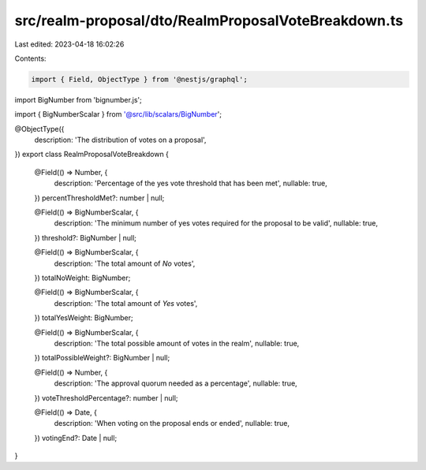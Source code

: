 src/realm-proposal/dto/RealmProposalVoteBreakdown.ts
====================================================

Last edited: 2023-04-18 16:02:26

Contents:

.. code-block:: ts

    import { Field, ObjectType } from '@nestjs/graphql';
import BigNumber from 'bignumber.js';

import { BigNumberScalar } from '@src/lib/scalars/BigNumber';

@ObjectType({
  description: 'The distribution of votes on a proposal',
})
export class RealmProposalVoteBreakdown {
  @Field(() => Number, {
    description: 'Percentage of the yes vote threshold that has been met',
    nullable: true,
  })
  percentThresholdMet?: number | null;

  @Field(() => BigNumberScalar, {
    description: 'The minimum number of yes votes required for the proposal to be valid',
    nullable: true,
  })
  threshold?: BigNumber | null;

  @Field(() => BigNumberScalar, {
    description: 'The total amount of `No` votes',
  })
  totalNoWeight: BigNumber;

  @Field(() => BigNumberScalar, {
    description: 'The total amount of `Yes` votes',
  })
  totalYesWeight: BigNumber;

  @Field(() => BigNumberScalar, {
    description: 'The total possible amount of votes in the realm',
    nullable: true,
  })
  totalPossibleWeight?: BigNumber | null;

  @Field(() => Number, {
    description: 'The approval quorum needed as a percentage',
    nullable: true,
  })
  voteThresholdPercentage?: number | null;

  @Field(() => Date, {
    description: 'When voting on the proposal ends or ended',
    nullable: true,
  })
  votingEnd?: Date | null;
}


